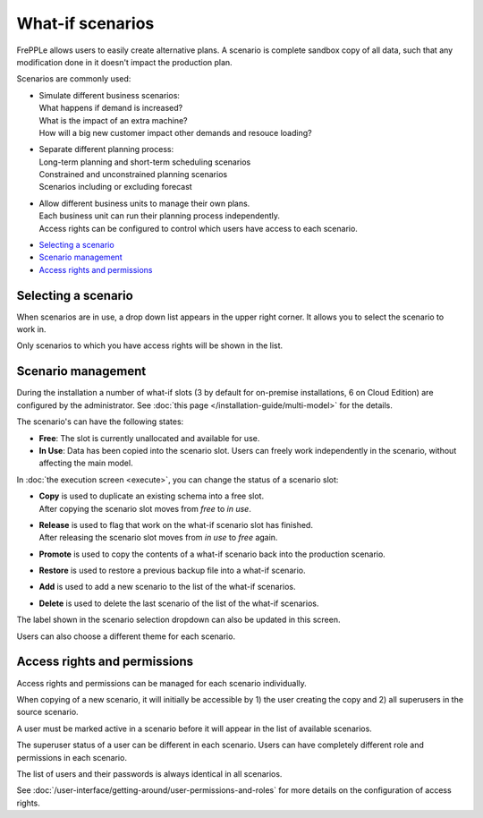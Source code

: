 =================
What-if scenarios
=================

FrePPLe allows users to easily create alternative plans. A scenario
is complete sandbox copy of all data, such that any modification done
in it doesn't impact the production plan.

Scenarios are commonly used:

- | Simulate different business scenarios:
  | What happens if demand is increased?
  | What is the impact of an extra machine?
  | How will a big new customer impact other demands and resouce loading?

- | Separate different planning process:
  | Long-term planning and short-term scheduling scenarios
  | Constrained and unconstrained planning scenarios
  | Scenarios including or excluding forecast

- | Allow different business units to manage their own plans.
  | Each business unit can run their planning process independently.
  | Access rights can be configured to control which users have access to
    each scenario.

.. image:: _images/whatif.png
 :alt: What-if scenarios

* `Selecting a scenario`_
* `Scenario management`_
* `Access rights and permissions`_

Selecting a scenario
--------------------

When scenarios are in use, a drop down list appears in the upper right
corner. It allows you to select the scenario to work in.

Only scenarios to which you have access rights will be shown in the list.

.. image:: _images/scenario-selection.png
 :alt: Scenario selection

Scenario management
-------------------

During the installation a number of what-if slots (3 by default for on-premise installations,
6 on Cloud Edition) are configured by the administrator. See :doc:`this page </installation-guide/multi-model>` for the
details.

The scenario's can have the following states:

* **Free**:
  The slot is currently unallocated and available for use.

* **In Use**:
  Data has been copied into the scenario slot. Users can freely work
  independently in the scenario, without affecting the main model.

In :doc:`the execution screen <execute>`, you can change the status of a
scenario slot:

* | **Copy** is used to duplicate an existing schema into a free slot.
  | After copying the scenario slot moves from *free* to *in use*.

* | **Release** is used to flag that work on the what-if scenario
    slot has finished.
  | After releasing the scenario slot moves from *in use* to *free* again.

* | **Promote** is used to copy the contents of a what-if scenario back
    into the production scenario.

* | **Restore** is used to restore a previous backup file into a what-if scenario.

* | **Add** is used to add a new scenario to the list of the what-if scenarios.

* | **Delete** is used to delete the last scenario of the list of the what-if scenarios.

The label shown in the scenario selection dropdown can also be updated
in this screen.

Users can also choose a different theme for each scenario.

.. image:: _images/execution-scenarios.png


Access rights and permissions
-----------------------------

Access rights and permissions can be managed for each scenario individually.

When copying of a new scenario, it will initially be accessible by 1) the user
creating the copy and 2) all superusers in the source scenario.

A user must be marked active in a scenario before it will appear in the list of
available scenarios.

The superuser status of a user can be different in each scenario. Users can have
completely different role and permissions in each scenario.

The list of users and their passwords is always identical in all scenarios.

.. image:: _images/user-list.png

See :doc:`/user-interface/getting-around/user-permissions-and-roles`
for more details on the configuration of access rights.
